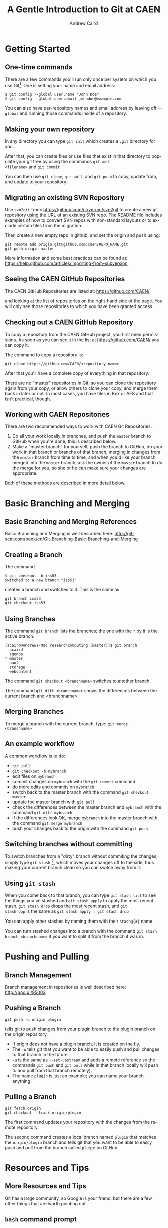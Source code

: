 #+TITLE:     A Gentle Introduction to Git at CAEN
#+AUTHOR:    Andrew Caird
#+EMAIL:     acaird@umich.edu
#+DESCRIPTION:
#+KEYWORDS:
#+LANGUAGE:  en
#+OPTIONS:   H:3 num:t toc:t \n:nil @:t ::t |:t ^:t -:t f:t *:t <:t
#+OPTIONS:   TeX:t LaTeX:t skip:nil d:nil todo:t pri:nil tags:not-in-toc
#+INFOJS_OPT: view:nil toc:nil ltoc:t mouse:underline buttons:0 path:http://orgmode.org/org-info.js
#+EXPORT_SELECT_TAGS: export
#+EXPORT_EXCLUDE_TAGS: noexport
#+LINK_UP:   
#+LINK_HOME: 
#+XSLT:
#+startup: beamer
#+LaTeX_CLASS: beamer
#+BEAMER_FRAME_LEVEL: 2
#+latex_header: \mode<beamer>{\usetheme{Frankfurt}}

* Getting Started

** One-time commands

There are a few commands you'll run only once per system on which you
use Git[fn:4].  One is setting your name and email address:
#+BEGIN_EXAMPLE
   $ git config --global user.name "John Doe"
   $ git config --global user.email johndoe@example.com    
#+END_EXAMPLE
You can also have per-repository names and email address by leaving
off =--global= and running those commands inside of a repository.

** Making your own repository

In any directory you can type =git init= which creates a =.git=
directory for you.  

After that, you can create files or use files that exist in that
directory to populate your git tree by using the commands =git add
<filename>= and =git commit= 

You can then use =git clone=, =git pull=, and =git push= to copy,
update from, and update to your repository.

** Migrating an existing SVN Repository

Use =svn2git= from: [[https://github.com/nirvdrum/svn2git]] to create
a new git repository using the URL of an existing SVN repo.  The README
file includes examples of how to convert SVN repos with non-standard
layouts or to exclude certain files from the migration.

Then create a new empty repo in github, and set the origin and push using:
#+BEGIN_EXAMPLE
  git remote add origin git@github.com:caen/REPO_NAME.git
  git push origin master
#+END_EXAMPLE

More information and some best practices can be found at:
[[https://help.github.com/articles/importing-from-subversion]]

** Seeing the CAEN GitHub Repositories

The CAEN GitHub Repositories are listed at: [[https://github.com/CAEN/]]

and looking at the list of repositories on the right-hand side of the
page.  You will only see those repositories to which you have been
granted access. 

** Checking out a CAEN GitHub Repository

To copy a repository from the CAEN GitHub project, you first need
permissions.  As soon as you can see it in the list at
[[https://github.com/CAEN/]] you can copy it.

The command to copy a repository is:
#+BEGIN_EXAMPLE
  git clone https://github.com/CAEN/<repository_name>
#+END_EXAMPLE

After that you'll have a complete copy of everything in that
repository.  

There are no "master" repositories in Git, so you can clone the
repository again from your copy, or allow others to clone your copy,
and merge them back in later or not.  In most cases, you have files
in Box or AFS and that isn't practical, though.

** Working with CAEN Repositories

There are two recommended ways to work with CAEN Git Repositories.

 1. Do all your work locally in branches, and push the =master=
    branch to GitHub when you're done; this is described below.
 2. Make a "master branch" for yourself, push the branch to GitHub,
    do your work in that branch or branchs of that branch, merging in
    changes from the =master= branch from time to time, and when
    you'd like your branch merged into the =master= branch, ask the
    owner of the =master= branch to do the merge for you, so she or
    he can make sure your changes are appropriate.

Both of these methods are described in more detail below.


* Basic Branching and Merging

** Basic Branching and Merging References

Basic Branching and Merging is well described here:
[[http://git-scm.com/book/en/Git-Branching-Basic-Branching-and-Merging]]


** Creating a Branch
The command
   #+BEGIN_EXAMPLE
   $ git checkout -b iss53
   Switched to a new branch "iss53"
   #+END_EXAMPLE
creates a branch and switches to it.  This is the same as
#+BEGIN_EXAMPLE
git branch iss53
git checkout iss53
#+END_EXAMPLE

** Using Branches

The command =git branch= lists the branches; the one with the =*= by
it is the active branch.  
#+BEGIN_EXAMPLE
[acaird@Andrews-Mac researchcomputing (master)]$ git branch
  acaird
  agenda
* master
  paul
  storage
  webcontent
#+END_EXAMPLE

The command =git checkout <branchname>= switches to another branch.

The command =git diff <branchname>= shows the differences between the
current branch and <branchname>.

** Merging Branches

To merge a branch with the current branch, type: =git merge
<branchname>=

** An example workflow

A common workflow is to do:
 - =git pull=
 - =git checkout -b mybranch=
 - edit files on =mybranch=
 - commit changes on =mybranch= with the =git commit= command
 - do more edits and commits on =mybranch=
 - switch back to the master branch with the command =git checkout master=
 - update the master branch with =git pull=
 - check the differences between the master branch and =mybranch=
   with the command =git diff mybranch=
 - if the differences look OK, merge =mybranch= into the master
   branch with the command =git merge mybranch=
 - push your changes back to the origin with the command =git push=


** Switching branches without committing

To switch branches from a "dirty" branch without commiting the
changes, simply type =git stash= [fn:3], which moves your changes off to the
side, thus making your current branch clean so you can switch away
from it.

** Using =git stash=

When you come back to that branch, you can type =git stash list= to
see the things you've stashed and =git stash apply= to apply the most
recent stash.  =git stash drop= drops the most recent stash, and =git
stash pop= is the same as =git stash apply ; git stash drop= 

You can apply other stashes by naming them with their =stash@{#}=
name.

You can turn stashed changes into a branch with the command =git stash
branch <branchname>= if you want to split it from the branch it was in.


* Pushing and Pulling

** Branch Management

Branch management in repositories is well described here: [[http://goo.gl/95003]]


** Pushing a Branch

#+BEGIN_EXAMPLE
git push -u origin plugin
#+END_EXAMPLE
tells git to push changes from your plugin branch to the plugin branch
on the origin repository.

 - If origin does not have a plugin branch, it is created on the fly. 
 - The =-u= tells git that you want to be able to easily push and pull
   changes to that branch in the future. 
 - =-u= is the same as =--set-upstream= and adds a remote reference so
   the commands =git push= and =git pull= while in that branch locally
   will push to and pull from that branch remotely).  
 - The name =plugin= is just an example; you can name your branch anything.

** Pulling a Branch

#+BEGIN_EXAMPLE
git fetch origin
git checkout --track origin/plugin
#+END_EXAMPLE

The first command updates your repository with the changes from the
remote repository. 

The second command creates a local branch named =plugin= that matches
the =origin/plugin= branch and tells git that you want to be able to
easily push and pull from the branch called =plugin= on GitHub.


* Resources and Tips

** More Resources and Tips

Git has a large community, so Google is your friend, but there are a
few other things that are worth pointing out.

** =bash= command prompt

Git maintains a lot of state, but to see it you have to ask by
running =git status=

Two of the most used pieces of state information are the name of the
branch you are on and whether that branch is "dirty" or not.

Using advice from
[[http://en.newinstance.it/2010/05/23/git-autocompletion-and-enhanced-bash-prompt/]]
or the included (in some distributions) =git-completion.bash= can
change your shell prompt when you are in a directory with a =.git/=
directory to look like:

#+BEGIN_EXAMPLE
        [acaird@Andrews-Mac CAEN-Testing (acaird *)]$ 
#+END_EXAMPLE

In this case: 
   - I am in the =CAEN-Testing= directory, which is a clone of the
     =CAEN-Testing= git repository
   - I am on the =acaird= branch
   - The branch is dirty, as shown by the =*=

The optional autocompletion feature is also a time saver, and can complete git
commands, branch names, etc.

** Mac OS X Users - installing git and bash prompt/autocomplete through XCode

git is not installed by default, but is included in
the free download of XCode in the Mac App Store.  After installing XCode, you then
install the command line tools using the Downloads section in XCode's preferences.

To install the autocomplete and git prompt features, you can then:
#+BEGIN_EXAMPLE
  curl -o ~/.git-completion.sh https://raw.github.com/git/git/master/contrib/completion/git-completion.bash
  curl -o ~/.git-prompt.sh https://raw.github.com/git/git/master/contrib/completion/git-prompt.sh
#+END_EXAMPLE

Then, add the following lines to your =~/.profile=, creating the file if necessary:

#+BEGIN_EXAMPLE
  source ~/.git-completion.sh
  source ~/.git-prompt.sh
  GIT_PS1_SHOWDIRTYSTATE=true
  PS1='\[\033[32m\]\u@\h\[\033[00m\]:\[\033[34m\]\w\[\033[31m\]$(__git_ps1)\[\033[00m\]\$ '
#+END_EXAMPLE

** Enabling colors in the command line

Many of the git commands can use color to make reading output more comfortable
in the terminal, but not all installations have this enabled by default.

To enable color:
#+BEGIN_EXAMPLE
  git config --global color.ui true
#+END_EXAMPLE

** Git Books

There are many books on Git, and several floating around CAEN if you
want to look at them.

I like *Pro Git* by Scott Chacon, in part because it is free in
electronic forms (PDF, Mobi, and ePub), can be ordered from Amazon
for about $20, and is online in HTML.  All of this is at [[http://git-scm.com/book]]

** Abandoning Changes

 - you can delete a whole branch with the =-D= option to =git branch=
   like:
#+BEGIN_EXAMPLE
   $ git branch
   * acaird
   master
   $ git checkout master
   $ git branch -D acaird
#+END_EXAMPLE
 - you can revert a file in a modifited branch with the command
#+BEGIN_EXAMPLE
   $ git checkout -- MyFileName
#+END_EXAMPLE

* Footnotes

[fn:3] [[http://git-scm.com/book/en/Git-Tools-Stashing]]

[fn:4] [[http://git-scm.com/book/en/Getting-Started-First-Time-Git-Setup]]



